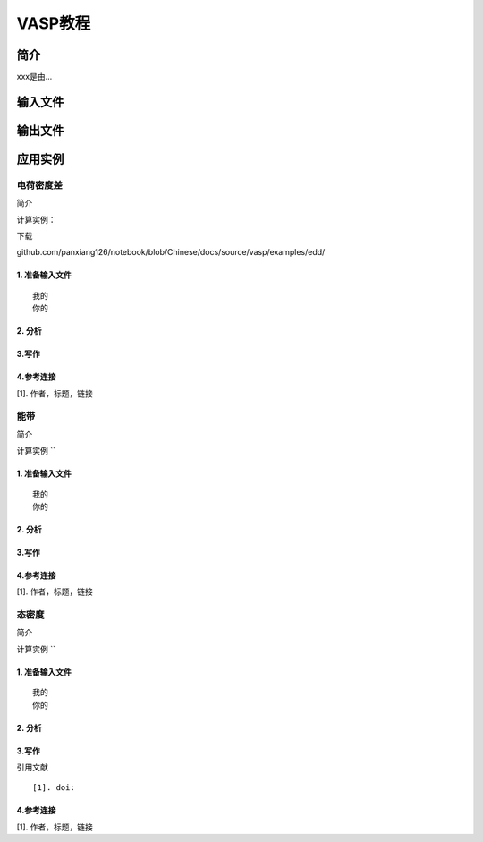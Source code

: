 ===================================
VASP教程
===================================


简介
======================

xxx是由...


输入文件
======================

输出文件
======================


应用实例
======================

电荷密度差
----------------------

简介

计算实例：

下载

github.com/panxiang126/notebook/blob/Chinese/docs/source/vasp/examples/edd/


1. 准备输入文件
~~~~~~~~~~~~~~~~~~~~~~
:: 

  我的
  你的


2. 分析
~~~~~~~~~~~~~~~~~~~~~~


3.写作
~~~~~~~~~~~~~~~~~~~~~~


4.参考连接
~~~~~~~~~~~~~~~~~~~~~~
[1]. 作者，标题，链接


能带
----------------------

简介

计算实例 ``

1. 准备输入文件
~~~~~~~~~~~~~~~~~~~~~~

:: 

  我的
  你的


2. 分析
~~~~~~~~~~~~~~~~~~~~~~


3.写作
~~~~~~~~~~~~~~~~~~~~~~


4.参考连接
~~~~~~~~~~~~~~~~~~~~~~
[1]. 作者，标题，链接


态密度
----------------------

简介

计算实例 ``

1. 准备输入文件
~~~~~~~~~~~~~~~~~~~~~~

:: 

  我的
  你的


2. 分析
~~~~~~~~~~~~~~~~~~~~~~


3.写作
~~~~~~~~~~~~~~~~~~~~~~


引用文献

:: 

 [1]. doi:

4.参考连接
~~~~~~~~~~~~~~~~~~~~~~
[1]. 作者，标题，链接



